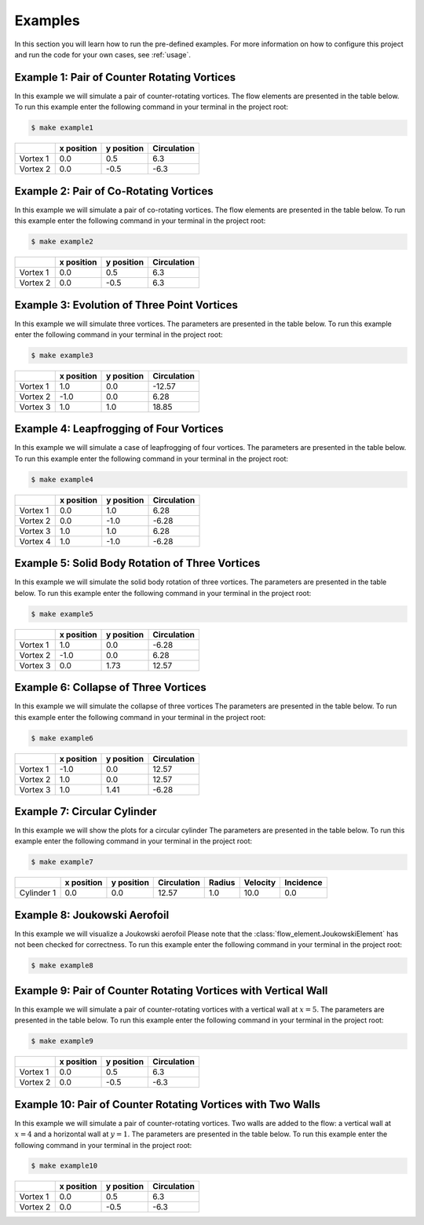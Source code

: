 ********
Examples
********

In this section you will learn how to run the pre-defined examples. 
For more information on how to configure this project and run the code for your own cases, see :ref:`usage`.

Example 1: Pair of Counter Rotating Vortices
############################################

In this example we will simulate a pair of counter-rotating vortices.
The flow elements are presented in the table below.
To run this example enter the following command in your terminal in the project root: 

.. code-block:: console

    $ make example1

+-----------+-------------+-------------+--------------+
|           | x position  | y position  | Circulation  |
+===========+=============+=============+==============+
| Vortex 1  | 0.0         | 0.5         | 6.3          |
+-----------+-------------+-------------+--------------+
| Vortex 2  | 0.0         | -0.5        | -6.3         |
+-----------+-------------+-------------+--------------+

Example 2: Pair of Co-Rotating Vortices
#######################################

In this example we will simulate a pair of co-rotating vortices.
The flow elements are presented in the table below.
To run this example enter the following command in your terminal in the project root: 

.. code-block:: console

    $ make example2

+-----------+-------------+-------------+--------------+
|           | x position  | y position  | Circulation  |
+===========+=============+=============+==============+
| Vortex 1  | 0.0         | 0.5         | 6.3          |
+-----------+-------------+-------------+--------------+
| Vortex 2  | 0.0         | -0.5        | 6.3          |
+-----------+-------------+-------------+--------------+

Example 3: Evolution of Three Point Vortices
############################################

In this example we will simulate three vortices.
The parameters are presented in the table below.
To run this example enter the following command in your terminal in the project root: 

.. code-block:: console

    $ make example3

+-----------+-------------+-------------+--------------+
|           | x position  | y position  | Circulation  |
+===========+=============+=============+==============+
| Vortex 1  | 1.0         | 0.0         | -12.57       |
+-----------+-------------+-------------+--------------+
| Vortex 2  | -1.0        | 0.0         | 6.28         |
+-----------+-------------+-------------+--------------+
| Vortex 3  | 1.0         | 1.0         | 18.85        |
+-----------+-------------+-------------+--------------+

.. image:: ./image/traj_ex3.gif

Example 4: Leapfrogging of Four Vortices
########################################

In this example we will simulate a case of leapfrogging of four vortices.
The parameters are presented in the table below.
To run this example enter the following command in your terminal in the project root: 

.. code-block:: console

    $ make example4

+-----------+-------------+-------------+--------------+
|           | x position  | y position  | Circulation  |
+===========+=============+=============+==============+
| Vortex 1  | 0.0         | 1.0         | 6.28         |
+-----------+-------------+-------------+--------------+
| Vortex 2  | 0.0         | -1.0        | -6.28        |
+-----------+-------------+-------------+--------------+
| Vortex 3  | 1.0         | 1.0         | 6.28         |
+-----------+-------------+-------------+--------------+
| Vortex 4  | 1.0         | -1.0        | -6.28        |
+-----------+-------------+-------------+--------------+

.. image:: ./image/traj_ex4.gif

Example 5: Solid Body Rotation of Three Vortices
################################################

In this example we will simulate the solid body rotation of three vortices.
The parameters are presented in the table below.
To run this example enter the following command in your terminal in the project root: 

.. code-block:: console

    $ make example5

+-----------+-------------+-------------+--------------+
|           | x position  | y position  | Circulation  |
+===========+=============+=============+==============+
| Vortex 1  | 1.0         | 0.0         | -6.28        |
+-----------+-------------+-------------+--------------+
| Vortex 2  | -1.0        | 0.0         | 6.28         |
+-----------+-------------+-------------+--------------+
| Vortex 3  | 0.0         | 1.73        | 12.57        |
+-----------+-------------+-------------+--------------+

.. image:: ./image/traj_ex5.gif

Example 6: Collapse of Three Vortices
###############################################

In this example we will simulate the collapse of three vortices
The parameters are presented in the table below.
To run this example enter the following command in your terminal in the project root: 

.. code-block:: console

    $ make example6

+-----------+-------------+-------------+--------------+
|           | x position  | y position  | Circulation  |
+===========+=============+=============+==============+
| Vortex 1  | -1.0        | 0.0         | 12.57        |
+-----------+-------------+-------------+--------------+
| Vortex 2  | 1.0         | 0.0         | 12.57        |
+-----------+-------------+-------------+--------------+
| Vortex 3  | 1.0         | 1.41        | -6.28        |
+-----------+-------------+-------------+--------------+

.. image:: ./image/traj_ex6.gif

Example 7: Circular Cylinder
############################

In this example we will show the plots for a circular cylinder
The parameters are presented in the table below.
To run this example enter the following command in your terminal in the project root: 

.. code-block:: console

    $ make example7

+-------------+-------------+-------------+--------------+---------+-----------+------------+
|             | x position  | y position  | Circulation  | Radius  | Velocity  | Incidence  |
+=============+=============+=============+==============+=========+===========+============+
| Cylinder 1  | 0.0         | 0.0         | 12.57        | 1.0     | 10.0      | 0.0        |
+-------------+-------------+-------------+--------------+---------+-----------+------------+

Example 8: Joukowski Aerofoil
#############################

In this example we will visualize a Joukowski aerofoil
Please note that the :class:`flow_element.JoukowskiElement` has not been checked for correctness.
To run this example enter the following command in your terminal in the project root: 

.. code-block:: console

    $ make example8

Example 9: Pair of Counter Rotating Vortices with Vertical Wall
###############################################################

In this example we will simulate a pair of counter-rotating vortices with a vertical wall at :math:`x = 5`.
The parameters are presented in the table below.
To run this example enter the following command in your terminal in the project root: 

.. code-block:: console

    $ make example9

+-----------+-------------+-------------+--------------+
|           | x position  | y position  | Circulation  |
+===========+=============+=============+==============+
| Vortex 1  | 0.0         | 0.5         | 6.3          |
+-----------+-------------+-------------+--------------+
| Vortex 2  | 0.0         | -0.5        | -6.3         |
+-----------+-------------+-------------+--------------+

.. image:: ./image/traj_ex9.gif

Example 10: Pair of Counter Rotating Vortices with Two Walls
############################################################

In this example we will simulate a pair of counter-rotating vortices.
Two walls are added to the flow: a vertical wall at :math:`x = 4` and a horizontal wall at :math:`y = 1`.
The parameters are presented in the table below.
To run this example enter the following command in your terminal in the project root: 

.. code-block:: console

    $ make example10

+-----------+-------------+-------------+--------------+
|           | x position  | y position  | Circulation  |
+===========+=============+=============+==============+
| Vortex 1  | 0.0         | 0.5         | 6.3          |
+-----------+-------------+-------------+--------------+
| Vortex 2  | 0.0         | -0.5        | -6.3         |
+-----------+-------------+-------------+--------------+

.. image:: ./image/traj_ex10.gif